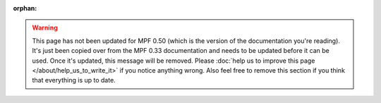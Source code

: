 :orphan:

.. warning::

   This page has not been updated for MPF 0.50 (which is the version of the documentation you're reading). It's
   just been copied over from the MPF 0.33 documentation and needs to be updated before it can be used. Once it's
   updated, this message will be removed. Please :doc:`help us to improve this page </about/help_us_to_write_it>`
   if you notice anything wrong. Also feel free to remove this section if you think that everything is up to date.
